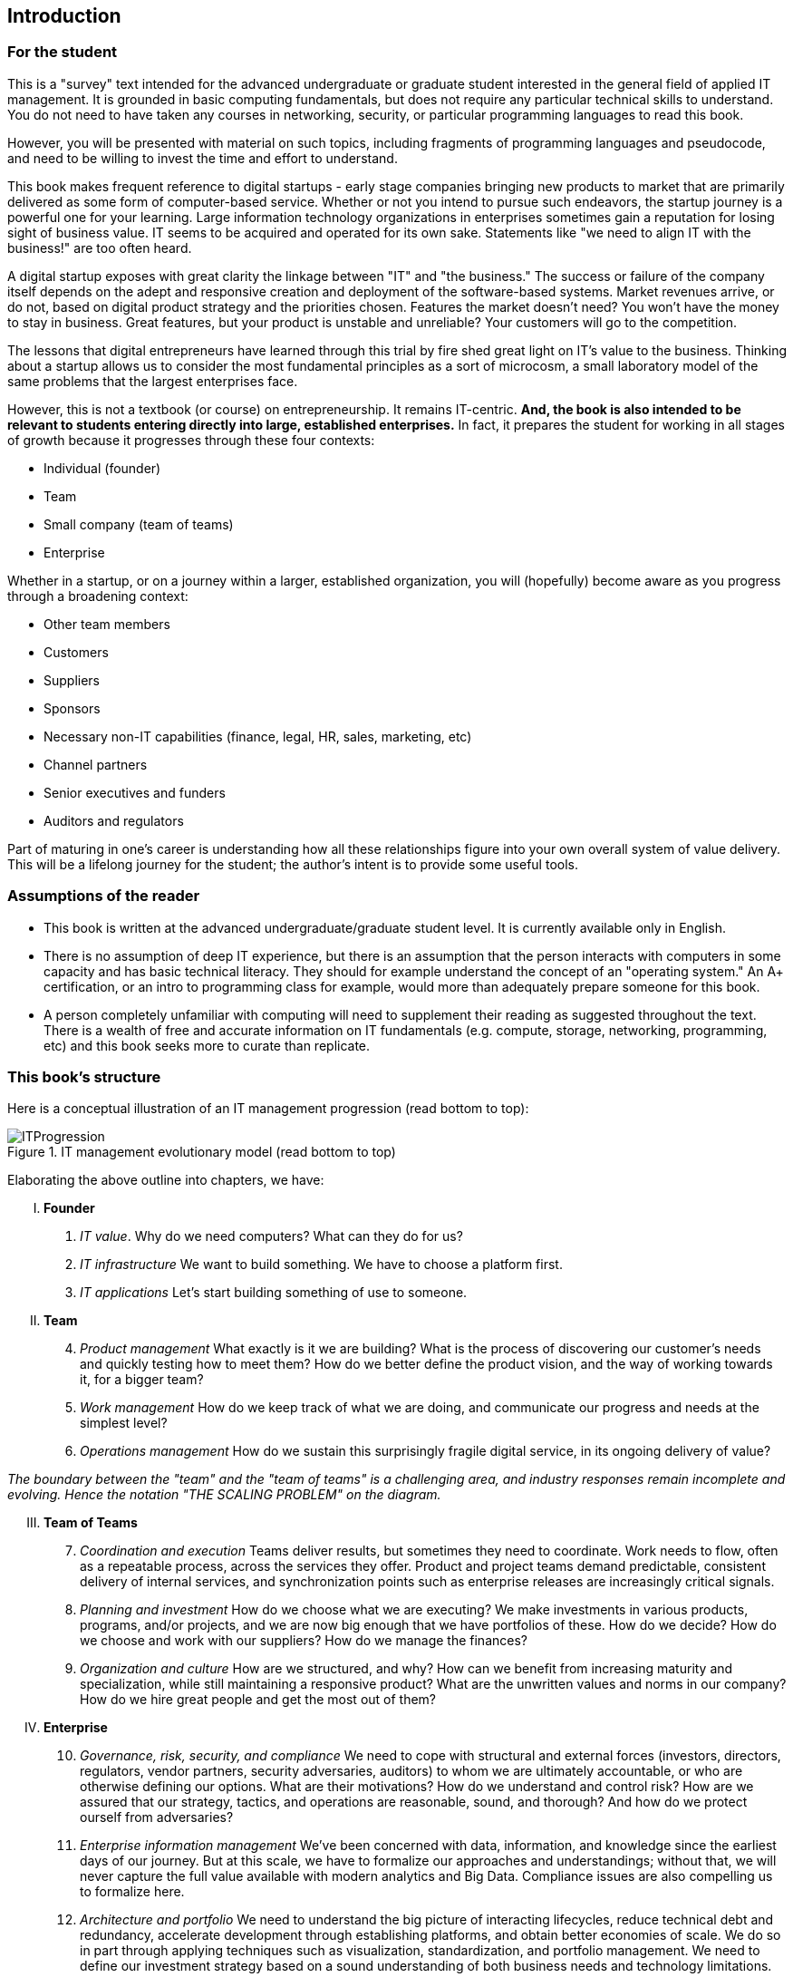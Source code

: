 [[Introduction]]
== Introduction

=== For the student

This is a "survey" text intended for the advanced undergraduate or graduate student interested in the general field of applied IT management. It is grounded in basic computing fundamentals, but does not require any particular technical skills to understand. You do not need to have taken any courses in networking, security, or particular programming languages to read this book.

However, you will be presented with material on such topics, including fragments of programming languages and pseudocode, and need to be willing to invest the time and effort to understand.

This book makes frequent reference to digital startups - early stage companies bringing new  products to market that are primarily delivered as some form of computer-based service. Whether or not you intend to pursue such endeavors, the startup journey is a powerful one for your learning. Large information technology organizations in enterprises sometimes gain a reputation for losing sight of business value. IT seems to be acquired and operated for its own sake. Statements like "we need to align IT with the business!" are too often heard.

A digital startup exposes with great clarity the linkage between "IT" and "the business." The success or failure of the company itself depends on the adept and responsive creation and deployment of the software-based systems. Market revenues arrive, or do not, based on digital product strategy and the priorities chosen. Features the market doesn't need? You won't have the money to stay in business. Great features, but your product is unstable and unreliable? Your customers will go to the competition.

ifdef::collaborator-draft[]
 Valleys of Death graphic
endif::collaborator-draft[]


The lessons that digital entrepreneurs have learned through this trial by fire shed great light on IT's value to the business. Thinking about a startup allows us to consider the most fundamental principles as a sort of microcosm, a small laboratory model of the same problems that the largest enterprises face.

However, this is not a textbook (or course) on entrepreneurship. It remains IT-centric. *And, the book is also intended to be relevant to students entering directly into large, established enterprises.* In fact, it prepares the student for working in all stages of growth because it progresses through these four contexts:

* Individual (founder)
* Team
* Small company (team of teams)
* Enterprise

Whether in a startup, or on a journey within a larger, established organization, you will (hopefully) become aware as you progress through a broadening context:

* Other team members
* Customers
* Suppliers
* Sponsors
* Necessary non-IT capabilities (finance, legal, HR, sales, marketing, etc)
* Channel partners
* Senior executives and funders
* Auditors and regulators

Part of maturing in one's career is understanding how all these relationships figure into your own overall system of value delivery. This will be a lifelong journey for the student; the author's intent is to provide some useful tools.

=== Assumptions of the reader

* This book is written at the advanced undergraduate/graduate student level. It is currently available only in English.
* There is no assumption of deep IT experience, but there is an assumption that the person interacts with computers in some capacity and has basic technical literacy. They should for example understand the concept of an "operating system." An A+ certification, or an intro to programming class for example, would more than adequately prepare someone for this book.
* A person completely unfamiliar with computing will need to supplement their reading as suggested throughout the text. There is a wealth of free and accurate information on IT fundamentals (e.g. compute, storage, networking, programming, etc) and this book seeks more to curate than replicate.

anchor:emergence-model[]

=== This book's structure

Here is a conceptual illustration of an IT management progression (read bottom to top):

.IT management evolutionary model (read bottom to top)
image::images/ITProgression.png[]

Elaborating the above outline into chapters, we have:

..... *Founder*

. _IT value_. Why do we need computers? What can they do for us?
. _IT infrastructure_ We want to build something. We have to choose a platform first.
. _IT applications_ Let's start building something of use to someone.

..... *Team*
[start=4]
. _Product management_ What exactly is it we are building? What is the process of discovering our customer's needs and quickly testing how to meet them? How do we better define the product vision, and the way of working towards it, for a bigger team?
. _Work management_ How do we keep track of what we are doing, and communicate our progress and needs at the simplest level?
. _Operations management_ How do we sustain this surprisingly fragile digital service, in its ongoing delivery of value?


_The boundary between the "team" and the "team of teams" is a challenging area, and industry responses remain incomplete and evolving. Hence the notation "THE SCALING PROBLEM" on the diagram._
[start=3]
..... *Team of Teams*
[start=7]
. _Coordination and execution_ Teams deliver results, but sometimes they need to coordinate. Work needs to flow, often as a repeatable process, across the services they offer. Product and project teams demand predictable, consistent delivery of internal services, and synchronization points such as enterprise releases are increasingly critical signals.
. _Planning and investment_ How do we choose what we are executing? We make investments in various products, programs, and/or projects, and we are now big enough that we have portfolios of these.  How do we decide?  How do we choose and work with our suppliers? How do we manage the finances?
. _Organization and culture_  How are we structured, and why? How can we benefit from increasing maturity and specialization, while still maintaining a responsive product? What are the unwritten values and norms in our company? How do we hire great people and get the most out of them?

..... *Enterprise*
[start=10]
. _Governance, risk, security, and compliance_ We need to cope with structural and external forces (investors, directors, regulators, vendor partners, security adversaries, auditors) to whom we are ultimately accountable, or who are otherwise defining our options. What are their motivations? How do we understand and control risk? How are we assured that our strategy, tactics, and operations are reasonable, sound, and thorough? And how do we protect ourself from adversaries?

. _Enterprise information management_ We've been concerned with data, information, and knowledge since the earliest days of our journey. But at this scale, we have to formalize our approaches and understandings; without that, we will never capture the full value available with modern analytics and Big Data. Compliance issues are also compelling us to formalize here.

. _Architecture and portfolio_ We need to understand the big picture of interacting lifecycles, reduce technical debt and redundancy, accelerate development through establishing platforms, and obtain better economies of scale. We do so in part through applying techniques such as visualization, standardization, and  portfolio management. We need to define our investment strategy based on a sound understanding of both business needs and technology limitations.

..... *Appendices*
. _A review of IT frameworks and standards_
. _Architectural depictions_
. _Towards a theory of IT management_

The intent is that the more complex, "enterprise"-scale concerns at the end of the book are presented as part of a logical progression.

anchor:formalization[]

=== Emergence means formalization
The emergence model seeks to define a likely order in which concerns are *formalized*. Any concern may of course arise at any time: the startup founder certainly is concerned with security!

Formalization means at least one or more of the following:

* Dedicated resources
* Dedicated organization
* Defined policies and processes
* Automated tooling

In the author's experience, for example, startups avoid formalized process and project management. To the extent the concerns exist, they are _tacit_ (understood or implied; suggested; implicit). Certainly, a small startup does not invest in an enterprise-class service desk tool supporting a full array of IT management processes, or a full-blown Project Management Office with its own Vice President and associated portfolio automation. Simple work management, with a manual or automated Kanban board, is likely their choice for work management.

But by the time they are a team of teams, specialization has emerged and more robust processes and tools are required. The danger of course is that the formalization effort may be driven by its own logic, and start to lose track of the all-critical business context. By careful examining these stages of maturation, and the industry responses to them, it is the author's hope that the student will have effective tools to critically engage with the problem of scaling the digital organization.
